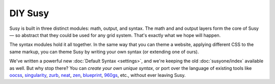 DIY Susy
--------

Susy is built in three distinct modules:
math, output, and syntax.
The math and and output layers form the core of Susy —
so abstract that they could be used for any grid system.
That's exactly what we hope will happen.

The syntax modules hold it all together.
In the same way that you can theme a website,
applying different CSS to the same markup,
you can theme Susy by writing your own syntax
(or extending one of ours).

We've written a powerful new :doc:`Default Syntax <settings>`,
and we're keeping the old :doc:`susyone/index` available as well.
But why stop there?
You can *create your own unique syntax*,
or port over the language of existing tools like
`oocss`_, `singularity`_, `zurb`_, `neat`_, `zen`_,
`blueprint`_, `960gs`_, etc.,
without ever leaving Susy.

.. _oocss: http://oocss.org/
.. _singularity: http://singularity.gs/
.. _zurb: http://foundation.zurb.com/
.. _neat: http://neat.bourbon.io/
.. _zen: http://zengrids.com/
.. _blueprint: http://www.blueprintcss.org/
.. _960gs: http://960.gs/
